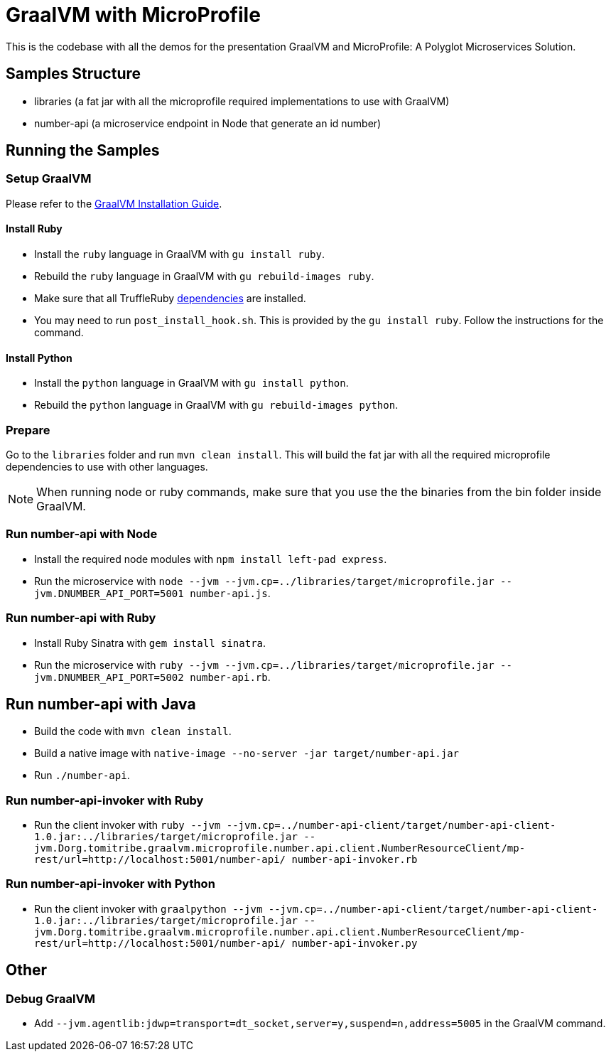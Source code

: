 = GraalVM with MicroProfile

This is the codebase with all the demos for the presentation GraalVM and MicroProfile: A Polyglot Microservices
Solution.

== Samples Structure

* libraries (a fat jar with all the microprofile required implementations to use with GraalVM)
* number-api (a microservice endpoint in Node that generate an id number)

== Running the Samples

=== Setup GraalVM

Please refer to the https://www.graalvm.org/docs/getting-started/#install-graalvm[GraalVM Installation Guide].

==== Install Ruby
* Install the `ruby` language in GraalVM with `gu install ruby`.
* Rebuild the `ruby` language in GraalVM with `gu rebuild-images ruby`.
* Make sure that all TruffleRuby https://github.com/oracle/truffleruby/blob/master/README.md#dependencies[dependencies]
are installed.
* You may need to run `post_install_hook.sh`. This is provided by the `gu install ruby`. Follow the instructions for
the command.

==== Install Python
* Install the `python` language in GraalVM with `gu install python`.
* Rebuild the `python` language in GraalVM with `gu rebuild-images python`.

=== Prepare

Go to the `libraries` folder and run `mvn clean install`. This will build the fat jar with all the required
microprofile dependencies to use with other languages.

[NOTE]
====
When running node or ruby commands, make sure that you use the the binaries from the bin folder inside GraalVM.
====

=== Run number-api with Node

* Install the required node modules with `npm install left-pad express`.
* Run the microservice with `node --jvm --jvm.cp=../libraries/target/microprofile.jar --jvm.DNUMBER_API_PORT=5001 number-api.js`.

=== Run number-api with Ruby

* Install Ruby Sinatra with `gem install sinatra`.
* Run the microservice with `ruby --jvm --jvm.cp=../libraries/target/microprofile.jar --jvm.DNUMBER_API_PORT=5002 number-api.rb`.

== Run number-api with Java

* Build the code with `mvn clean install`.
* Build a native image with `native-image --no-server -jar target/number-api.jar`
* Run `./number-api`.

=== Run number-api-invoker with Ruby

* Run the client invoker with `ruby --jvm --jvm.cp=../number-api-client/target/number-api-client-1.0.jar:../libraries/target/microprofile.jar --jvm.Dorg.tomitribe.graalvm.microprofile.number.api.client.NumberResourceClient/mp-rest/url=http://localhost:5001/number-api/ number-api-invoker.rb`

=== Run number-api-invoker with Python

* Run the client invoker with `graalpython --jvm --jvm.cp=../number-api-client/target/number-api-client-1.0.jar:../libraries/target/microprofile.jar --jvm.Dorg.tomitribe.graalvm.microprofile.number.api.client.NumberResourceClient/mp-rest/url=http://localhost:5001/number-api/ number-api-invoker.py`

== Other

=== Debug GraalVM

* Add `--jvm.agentlib:jdwp=transport=dt_socket,server=y,suspend=n,address=5005` in the GraalVM command.
